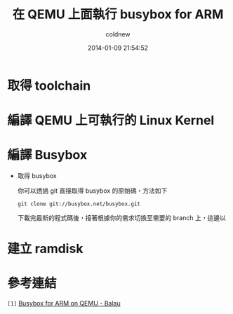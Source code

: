 #+TITLE: 在 QEMU 上面執行 busybox for ARM
#+AUTHOR: coldnew
#+EMAIL:  coldnew.tw@gmail.com
#+DATE:   2014-01-09 21:54:52
#+LANGUAGE: zh_TW
#+URL:    686_q
#+OPTIONS: num:nil ^:nil
#+TAGS:

#+BLOGIT_TYPE: draft

* 取得 toolchain

* 編譯 QEMU 上可執行的 Linux Kernel

* 編譯 Busybox

- 取得 busybox

  你可以透過 git 直接取得 busybox 的原始碼，方法如下

  #+BEGIN_EXAMPLE
    git clone git://busybox.net/busybox.git
  #+END_EXAMPLE

  下載完最新的程式碼後，接著根據你的需求切換至需要的 branch 上，這邊以


* 建立 ramdisk


* 參考連結

~[1]~ [[http://balau82.wordpress.com/2010/03/27/busybox-for-arm-on-qemu/][Busybox for ARM on QEMU - Balau]]
